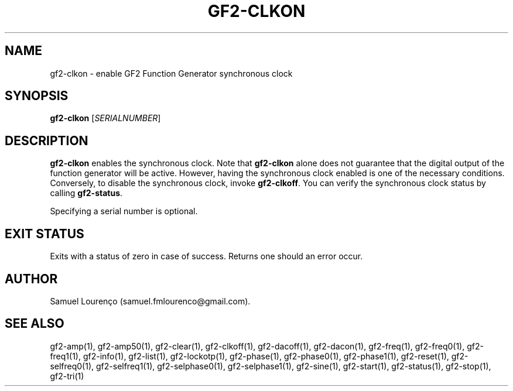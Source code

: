 .TH GF2-CLKON 1
.SH NAME
gf2-clkon \- enable GF2 Function Generator synchronous clock
.SH SYNOPSIS
.B gf2-clkon
.RI [ SERIALNUMBER ]
.SH DESCRIPTION
.B gf2-clkon
enables the synchronous clock. Note that
.B gf2-clkon
alone does not guarantee that the digital output of the function generator
will be active. However, having the synchronous clock enabled is one of the
necessary conditions. Conversely, to disable the synchronous clock, invoke
.BR gf2-clkoff .
You can verify the synchronous clock status by calling
.BR gf2-status .

Specifying a serial number is optional.
.SH "EXIT STATUS"
Exits with a status of zero in case of success. Returns one should an error
occur.
.SH AUTHOR
Samuel Lourenço (samuel.fmlourenco@gmail.com).
.SH "SEE ALSO"
gf2-amp(1), gf2-amp50(1), gf2-clear(1), gf2-clkoff(1), gf2-dacoff(1),
gf2-dacon(1), gf2-freq(1), gf2-freq0(1), gf2-freq1(1), gf2-info(1),
gf2-list(1), gf2-lockotp(1), gf2-phase(1), gf2-phase0(1), gf2-phase1(1),
gf2-reset(1), gf2-selfreq0(1), gf2-selfreq1(1), gf2-selphase0(1),
gf2-selphase1(1), gf2-sine(1), gf2-start(1), gf2-status(1), gf2-stop(1),
gf2-tri(1)

